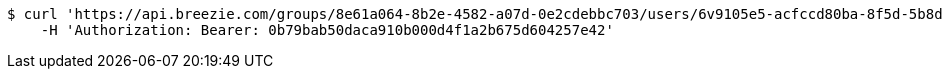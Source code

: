 [source,bash]
----
$ curl 'https://api.breezie.com/groups/8e61a064-8b2e-4582-a07d-0e2cdebbc703/users/6v9105e5-acfccd80ba-8f5d-5b8da0-4c00' -i -X DELETE \
    -H 'Authorization: Bearer: 0b79bab50daca910b000d4f1a2b675d604257e42'
----